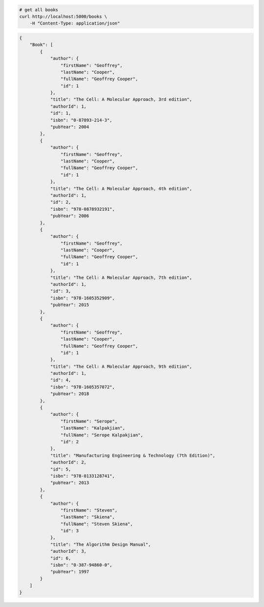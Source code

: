 .. code-block:: bash 
    
    # get all books
    curl http://localhost:5000/books \
        -H "Content-Type: application/json"
    
..

.. code-block:: JSON 

    {
        "Book": [
            {
                "author": {
                    "firstName": "Geoffrey",
                    "lastName": "Cooper",
                    "fullName": "Geoffrey Cooper",
                    "id": 1
                },
                "title": "The Cell: A Molecular Approach, 3rd edition",
                "authorId": 1,
                "id": 1,
                "isbn": "0-87893-214-3",
                "pubYear": 2004
            },
            {
                "author": {
                    "firstName": "Geoffrey",
                    "lastName": "Cooper",
                    "fullName": "Geoffrey Cooper",
                    "id": 1
                },
                "title": "The Cell: A Molecular Approach, 4th edition",
                "authorId": 1,
                "id": 2,
                "isbn": "978-0878932191",
                "pubYear": 2006
            },
            {
                "author": {
                    "firstName": "Geoffrey",
                    "lastName": "Cooper",
                    "fullName": "Geoffrey Cooper",
                    "id": 1
                },
                "title": "The Cell: A Molecular Approach, 7th edition",
                "authorId": 1,
                "id": 3,
                "isbn": "978-1605352909",
                "pubYear": 2015
            },
            {
                "author": {
                    "firstName": "Geoffrey",
                    "lastName": "Cooper",
                    "fullName": "Geoffrey Cooper",
                    "id": 1
                },
                "title": "The Cell: A Molecular Approach, 9th edition",
                "authorId": 1,
                "id": 4,
                "isbn": "978-1605357072",
                "pubYear": 2018
            },
            {
                "author": {
                    "firstName": "Serope",
                    "lastName": "Kalpakjian",
                    "fullName": "Serope Kalpakjian",
                    "id": 2
                },
                "title": "Manufacturing Engineering & Technology (7th Edition)",
                "authorId": 2,
                "id": 5,
                "isbn": "978-0133128741",
                "pubYear": 2013
            },
            {
                "author": {
                    "firstName": "Steven",
                    "lastName": "Skiena",
                    "fullName": "Steven Skiena",
                    "id": 3
                },
                "title": "The Algorithm Design Manual",
                "authorId": 3,
                "id": 6,
                "isbn": "0-387-94860-0",
                "pubYear": 1997
            }
        ]
    }

..
